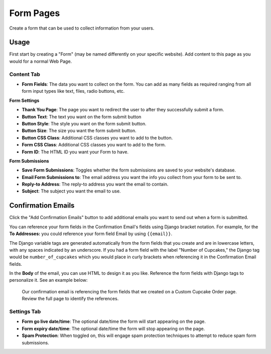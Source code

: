 Form Pages
==========

Create a form that can be used to collect information from your users.

Usage
-----

First start by creating a "Form" (may be named differently on your specific website). Add content to this page as you would for a normal Web Page. 

Content Tab
~~~~~~~~~~~

* **Form Fields**: The data you want to collect on the form.  You can add as many fields as required ranging from all form input types like text, files, radio buttons, etc.

**Form Settings**

* **Thank You Page**: The page you want to redirect the user to after they successfully submit a form.
* **Button Text**: The text you want on the form submit button
* **Button Style**: The style you want on the form submit button.
* **Button Size**: The size you want the form submit button.
* **Button CSS Class**: Additional CSS classes you want to add to the button.
* **Form CSS Class**: Additional CSS classes you want to add to the form.
* **Form ID**: The HTML ID you want your Form to have.

**Form Submissions**

* **Save Form Submissions**: Toggles whether the form submissions are saved to your website's database.
* **Email Form Submissions to**: The email address you want the info you collect from your form to be sent to.
* **Reply-to Address**: The reply-to address you want the email to contain.
* **Subject**: The subject you want the email to use.

.. _confirmation-emails:

Confirmation Emails
-------------------

Click the "Add Confirmation Emails" button to add additional emails you want to send out when a form is submitted.

You can reference your form fields in the Confirmation Email's fields using Django bracket notation. For example, for the
**To Addresses:** you could reference your form field Email by using ``{{email}}``. 

The Django variable tags are generated automatically from the form fields that you create and are in lowercase letters, with any spaces indicated by an underscore.
If you had a form field with the label "Number of Cupcakes," the Django tag would be ``number_of_cupcakes`` which you would place in
curly brackets when referencing it in the Confirmation Email fields.

In the **Body** of the email, you can use HTML to design it as you like. Reference the form fields with Django tags to personalize it. See an example below:

.. figure:: img/confirmation_email.png
    :alt: Our confirmation email setup

    Our confirmation email is referencing the form fields that we created on a Custom Cupcake Order page. Review the full page
    to identify the references.



Settings Tab
~~~~~~~~~~~~

* **Form go live date/time**: The optional date/time the form will start appearing on the page.
* **Form expiry date/time**: The optional date/time the form will stop appearing on the page.
* **Spam Protection**: When toggled on, this will engage spam protection techniques to attempt to reduce spam form submissions.